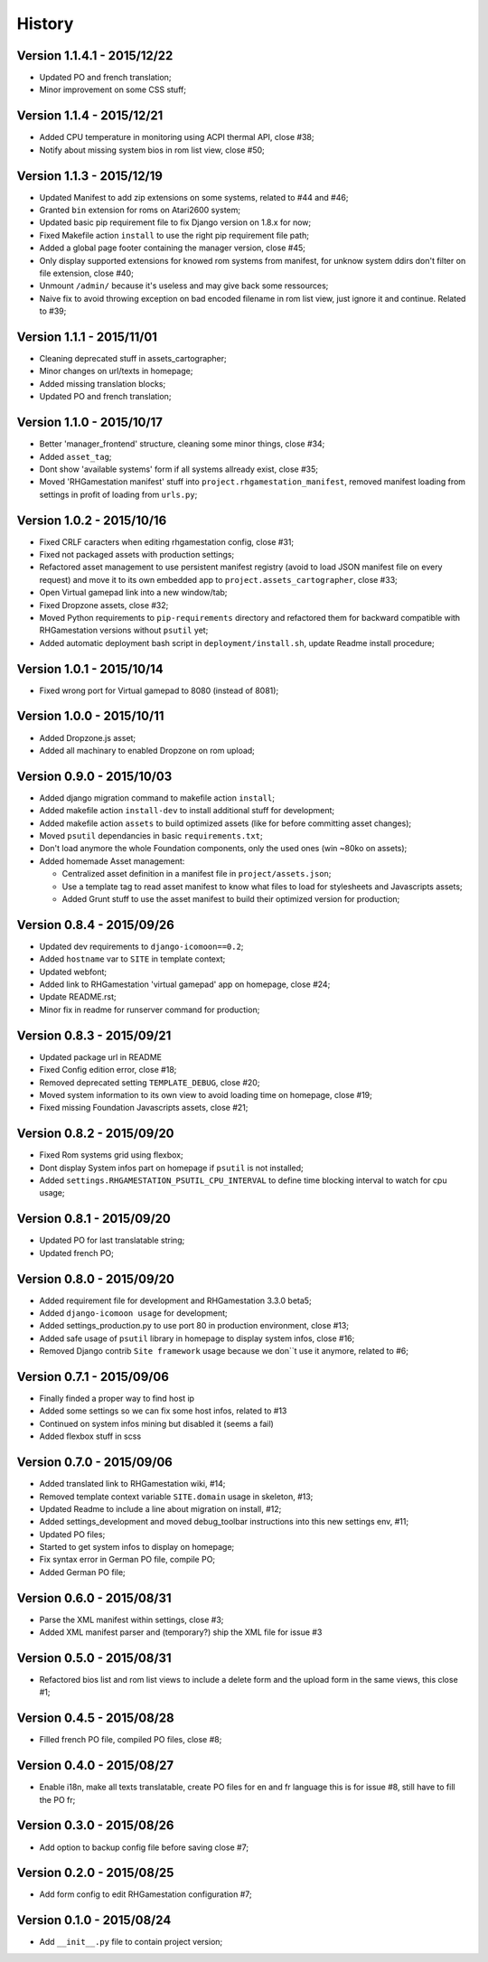 History
=======

Version 1.1.4.1 - 2015/12/22
----------------------------

* Updated PO and french translation;
* Minor improvement on some CSS stuff;

Version 1.1.4 - 2015/12/21
--------------------------

* Added CPU temperature in monitoring using ACPI thermal API, close #38;
* Notify about missing system bios in rom list view, close #50;

Version 1.1.3 - 2015/12/19
--------------------------

* Updated Manifest to add zip extensions on some systems, related to #44 and #46;
* Granted ``bin`` extension for roms on Atari2600 system;
* Updated basic pip requirement file to fix Django version on 1.8.x for now;
* Fixed Makefile action ``install`` to use the right pip requirement file path;
* Added a global page footer containing the manager version, close #45;
* Only display supported extensions for knowed rom systems from manifest, for unknow system ddirs don't filter on file extension, close #40;
* Unmount ``/admin/`` because it's useless and may give back some ressources;
* Naive fix to avoid throwing exception on bad encoded filename in rom list view, just ignore it and continue. Related to #39;

Version 1.1.1 - 2015/11/01
--------------------------

* Cleaning deprecated stuff in assets_cartographer;
* Minor changes on url/texts in homepage;
* Added missing translation blocks;
* Updated PO and french translation;

Version 1.1.0 - 2015/10/17
--------------------------

* Better 'manager_frontend' structure, cleaning some minor things, close #34;
* Added ``asset_tag``;
* Dont show 'available systems' form if all systems allready exist, close #35;
* Moved 'RHGamestation manifest' stuff into ``project.rhgamestation_manifest``, removed manifest loading from settings in profit of loading from ``urls.py``;

Version 1.0.2 - 2015/10/16
--------------------------

* Fixed CRLF caracters when editing rhgamestation config, close #31;
* Fixed not packaged assets with production settings;
* Refactored asset management to use persistent manifest registry (avoid to load JSON manifest file on every request) and move it to its own embedded app to ``project.assets_cartographer``, close #33;
* Open Virtual gamepad link into a new window/tab;
* Fixed Dropzone assets, close #32;
* Moved Python requirements to ``pip-requirements`` directory and refactored them for backward compatible with RHGamestation versions without ``psutil`` yet;
* Added automatic deployment bash script in ``deployment/install.sh``, update Readme install procedure;

Version 1.0.1 - 2015/10/14
--------------------------

* Fixed wrong port for Virtual gamepad to 8080 (instead of 8081);

Version 1.0.0 - 2015/10/11
--------------------------

* Added Dropzone.js asset;
* Added all machinary to enabled Dropzone on rom upload;

Version 0.9.0 - 2015/10/03
--------------------------

* Added django migration command to makefile action ``install``;
* Added makefile action ``install-dev`` to install additional stuff for development;
* Added makefile action ``assets`` to build optimized assets (like for before committing asset changes);
* Moved ``psutil`` dependancies in basic ``requirements.txt``;
* Don't load anymore the whole Foundation components, only the used ones (win ~80ko on assets);
* Added homemade Asset management:
    
  * Centralized asset definition in a manifest file in ``project/assets.json``;
  * Use a template tag to read asset manifest to know what files to load for stylesheets and Javascripts assets;
  * Added Grunt stuff to use the asset manifest to build their optimized version for production;

Version 0.8.4 - 2015/09/26
--------------------------

* Updated dev requirements to ``django-icomoon==0.2``;
* Added ``hostname`` var to ``SITE`` in template context;
* Updated webfont;
* Added link to RHGamestation 'virtual gamepad' app on homepage, close #24;
* Update README.rst;
* Minor fix in readme for runserver command for production;


Version 0.8.3 - 2015/09/21
--------------------------

* Updated package url in README
* Fixed Config edition error, close #18;
* Removed deprecated setting ``TEMPLATE_DEBUG``, close #20;
* Moved system information to its own view to avoid loading time on homepage, close #19;
* Fixed missing Foundation Javascripts assets, close #21;


Version 0.8.2 - 2015/09/20
--------------------------

* Fixed Rom systems grid using flexbox;
* Dont display System infos part on homepage if ``psutil`` is not installed;
* Added ``settings.RHGAMESTATION_PSUTIL_CPU_INTERVAL`` to define time blocking interval to watch for cpu usage;

Version 0.8.1 - 2015/09/20
--------------------------

* Updated PO for last translatable string;
* Updated french PO;

Version 0.8.0 - 2015/09/20
--------------------------

* Added requirement file for development and RHGamestation 3.3.0 beta5;
* Added ``django-icomoon usage`` for development;
* Added settings_production.py to use port 80 in production environment, close #13;
* Added safe usage of ``psutil`` library in homepage to display system infos, close #16;
* Removed Django contrib ``Site framework`` usage because we don``t use it anymore, related to #6;

Version 0.7.1 - 2015/09/06
--------------------------

* Finally finded a proper way to find host ip
* Added some settings so we can fix some host infos, related to #13
* Continued on system infos mining but disabled it (seems a fail)
* Added flexbox stuff in scss


Version 0.7.0 - 2015/09/06
--------------------------

* Added translated link to RHGamestation wiki, #14;
* Removed template context variable ``SITE.domain`` usage in skeleton, #13;
* Updated Readme to include a line about migration on install, #12;
* Added settings_development and moved debug_toolbar instructions into this new settings env, #11;
* Updated PO files;
* Started to get system infos to display on homepage;
* Fix syntax error in German PO file, compile PO;
* Added German PO file;

Version 0.6.0 - 2015/08/31
--------------------------

* Parse the XML manifest within settings, close #3;
* Added XML manifest parser and (temporary?) ship the XML file for issue #3

Version 0.5.0 - 2015/08/31
--------------------------

* Refactored bios list and rom list views to include a delete form and the upload form in the same views, this close #1;

Version 0.4.5 - 2015/08/28
--------------------------

* Filled french PO file, compiled PO files, close #8;

Version 0.4.0 - 2015/08/27
--------------------------

* Enable i18n, make all texts translatable, create PO files for en and fr language this is for issue #8,  still have to fill the PO fr;

Version 0.3.0 - 2015/08/26
--------------------------

* Add option to backup config file before saving close #7;

Version 0.2.0 - 2015/08/25
--------------------------

* Add form config to edit RHGamestation configuration #7;

Version 0.1.0 - 2015/08/24
--------------------------

* Add ``__init__.py`` file to contain project version;
